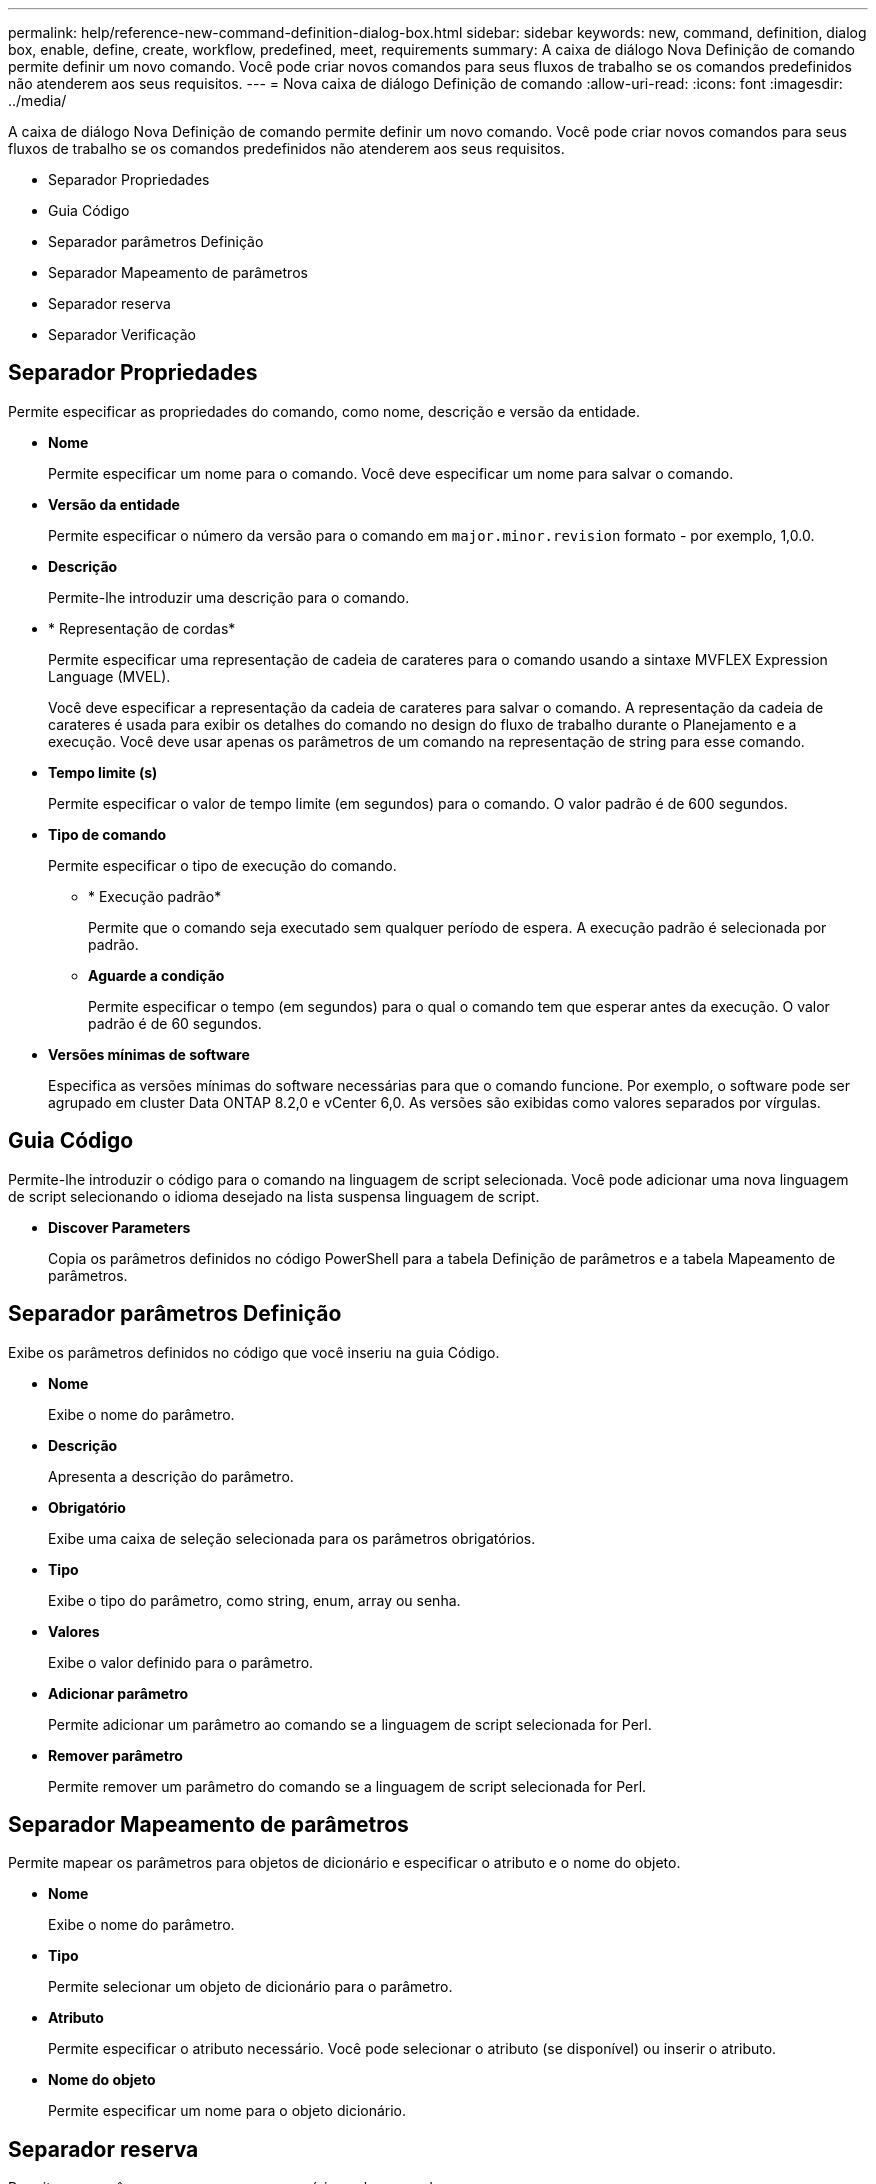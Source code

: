 ---
permalink: help/reference-new-command-definition-dialog-box.html 
sidebar: sidebar 
keywords: new, command, definition, dialog box, enable, define, create, workflow, predefined, meet, requirements 
summary: A caixa de diálogo Nova Definição de comando permite definir um novo comando. Você pode criar novos comandos para seus fluxos de trabalho se os comandos predefinidos não atenderem aos seus requisitos. 
---
= Nova caixa de diálogo Definição de comando
:allow-uri-read: 
:icons: font
:imagesdir: ../media/


[role="lead"]
A caixa de diálogo Nova Definição de comando permite definir um novo comando. Você pode criar novos comandos para seus fluxos de trabalho se os comandos predefinidos não atenderem aos seus requisitos.

* Separador Propriedades
* Guia Código
* Separador parâmetros Definição
* Separador Mapeamento de parâmetros
* Separador reserva
* Separador Verificação




== Separador Propriedades

Permite especificar as propriedades do comando, como nome, descrição e versão da entidade.

* *Nome*
+
Permite especificar um nome para o comando. Você deve especificar um nome para salvar o comando.

* *Versão da entidade*
+
Permite especificar o número da versão para o comando em `major.minor.revision` formato - por exemplo, 1,0.0.

* *Descrição*
+
Permite-lhe introduzir uma descrição para o comando.

* * Representação de cordas*
+
Permite especificar uma representação de cadeia de carateres para o comando usando a sintaxe MVFLEX Expression Language (MVEL).

+
Você deve especificar a representação da cadeia de carateres para salvar o comando. A representação da cadeia de carateres é usada para exibir os detalhes do comando no design do fluxo de trabalho durante o Planejamento e a execução. Você deve usar apenas os parâmetros de um comando na representação de string para esse comando.

* *Tempo limite (s)*
+
Permite especificar o valor de tempo limite (em segundos) para o comando. O valor padrão é de 600 segundos.

* *Tipo de comando*
+
Permite especificar o tipo de execução do comando.

+
** * Execução padrão*
+
Permite que o comando seja executado sem qualquer período de espera. A execução padrão é selecionada por padrão.

** *Aguarde a condição*
+
Permite especificar o tempo (em segundos) para o qual o comando tem que esperar antes da execução. O valor padrão é de 60 segundos.



* *Versões mínimas de software*
+
Especifica as versões mínimas do software necessárias para que o comando funcione. Por exemplo, o software pode ser agrupado em cluster Data ONTAP 8.2,0 e vCenter 6,0. As versões são exibidas como valores separados por vírgulas.





== Guia Código

Permite-lhe introduzir o código para o comando na linguagem de script selecionada. Você pode adicionar uma nova linguagem de script selecionando o idioma desejado na lista suspensa linguagem de script.

* *Discover Parameters*
+
Copia os parâmetros definidos no código PowerShell para a tabela Definição de parâmetros e a tabela Mapeamento de parâmetros.





== Separador parâmetros Definição

Exibe os parâmetros definidos no código que você inseriu na guia Código.

* *Nome*
+
Exibe o nome do parâmetro.

* *Descrição*
+
Apresenta a descrição do parâmetro.

* *Obrigatório*
+
Exibe uma caixa de seleção selecionada para os parâmetros obrigatórios.

* *Tipo*
+
Exibe o tipo do parâmetro, como string, enum, array ou senha.

* *Valores*
+
Exibe o valor definido para o parâmetro.

* *Adicionar parâmetro*
+
Permite adicionar um parâmetro ao comando se a linguagem de script selecionada for Perl.

* *Remover parâmetro*
+
Permite remover um parâmetro do comando se a linguagem de script selecionada for Perl.





== Separador Mapeamento de parâmetros

Permite mapear os parâmetros para objetos de dicionário e especificar o atributo e o nome do objeto.

* *Nome*
+
Exibe o nome do parâmetro.

* *Tipo*
+
Permite selecionar um objeto de dicionário para o parâmetro.

* *Atributo*
+
Permite especificar o atributo necessário. Você pode selecionar o atributo (se disponível) ou inserir o atributo.

* *Nome do objeto*
+
Permite especificar um nome para o objeto dicionário.





== Separador reserva

Permite que você reserve os recursos necessários pelo comando.

* *Script de reserva*
+
Permite que você insira uma consulta SQL para reservar os recursos necessários pelo comando. Isso ajuda a garantir que os recursos estejam disponíveis durante uma execução de fluxo de trabalho agendada.

* *Representação de reservas*
+
Permite especificar uma representação de cadeia de carateres para a reserva usando a sintaxe MVEL. A representação de cadeia de carateres é usada para exibir os detalhes da reserva na janela Reservas.





== Separador Verificação

Permite verificar uma reserva e remover a reserva após a execução do comando.

* *Script de Verificação*
+
Permite que você insira uma consulta SQL para verificar o uso dos recursos que foram reservados pelo script de reserva. O script de verificação também verifica se o cache WFA está atualizado e remove a reserva após uma aquisição de cache.

* *Verificação de teste*
+
Abre a caixa de diálogo Verificação, que permite testar os parâmetros do script de verificação.





== Botões de comando

* *Teste*
+
Abre a caixa de diálogo Testing Command <CommandName> in <ScriptLanguage>, que permite testar o comando.

* *Guardar*
+
Salva o comando e fecha a caixa de diálogo.

* *Cancelar*
+
Cancela as alterações, se houver, e fecha a caixa de diálogo.


